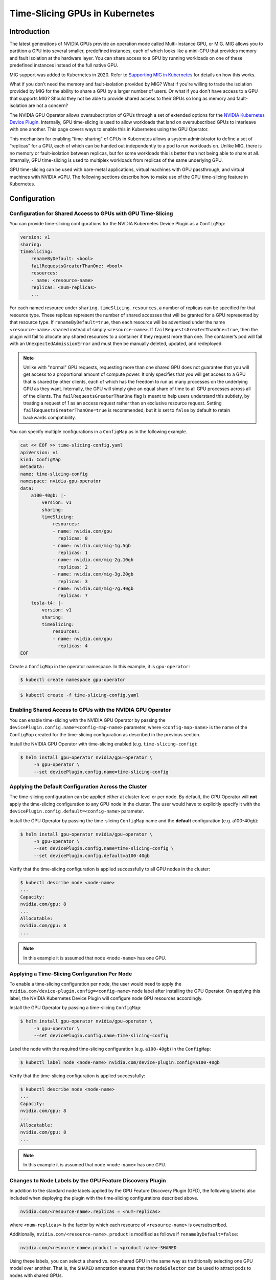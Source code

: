 .. Date: Jun 21 2022
.. Author: smerla

.. headings (h1/h2/h3/h4/h5) are # * = -

###############################
Time-Slicing GPUs in Kubernetes
###############################


************
Introduction
************

The latest generations of NVIDIA GPUs provide an operation mode called
Multi-Instance GPU, or MIG. MIG allows you to partition a GPU
into several smaller, predefined instances, each of which looks like a
mini-GPU that provides memory and fault isolation at the hardware layer.
You can share access to a GPU by running workloads on one of
these predefined instances instead of the full native GPU.

MIG support was added to Kubernetes in 2020. Refer to `Supporting MIG in Kubernetes <https://www.google.com/url?q=https://docs.google.com/document/d/1mdgMQ8g7WmaI_XVVRrCvHPFPOMCm5LQD5JefgAh6N8g/edit&sa=D&source=editors&ust=1655578433019961&usg=AOvVaw1F-OezvM-Svwr1lLsdQmu3>`_
for details on how this works.

What if you don't need the memory and fault-isolation provided by
MIG? What if you're willing to trade the isolation provided by MIG for
the ability to share a GPU by a larger number of users. Or what if you don't 
have access to a GPU that supports MIG? Should they not be able
to provide shared access to their GPUs so long as memory and
fault-isolation are not a concern?

The NVIDIA GPU Operator allows oversubscription of GPUs through a set 
of extended options for the `NVIDIA Kubernetes Device Plugin <https://catalog.ngc.nvidia.com/orgs/nvidia/containers/k8s-device-plugin>`_.
Internally, GPU time-slicing is used to allow workloads that land 
on oversubscribed GPUs to interleave with one another. This page covers 
ways to enable this in Kubernetes using the GPU Operator.

This mechanism for enabling “time-sharing” of
GPUs in Kubernetes allows a system administrator to define a set of
“replicas” for a GPU, each of which can be handed out independently to a
pod to run workloads on. Unlike MIG, there is no memory or
fault-isolation between replicas, but for some workloads this is better
than not being able to share at all. Internally, GPU
time-slicing is used to multiplex workloads from
replicas of the same underlying GPU.

GPU time-slicing can be used with bare-metal applications, virtual machines 
with GPU passthrough, and virtual machines with NVIDIA vGPU.
The following sections describe how to make use of the GPU
time-slicing feature in Kubernetes.


*************
Configuration
*************


Configuration for Shared Access to GPUs with GPU Time-Slicing
=============================================================

You can provide time-slicing configurations for the NVIDIA Kubernetes Device Plugin as a ``ConfigMap``:

.. code-block:: yaml

    version: v1
    sharing:
    timeSlicing:
        renameByDefault: <bool>
        failRequestsGreaterThanOne: <bool>
        resources:
        - name: <resource-name>
        replicas: <num-replicas>
        ...

For each named resource under ``sharing.timeSlicing.resources``, a number of 
replicas can be specified for that resource type. These replicas represent 
the number of shared accesses that will be granted for a GPU represented by that resource type.
If ``renameByDefault=true``, then each resource will be advertised under the 
name ``<resource-name>.shared`` instead of simply ``<resource-name>``.
If ``failRequestsGreaterThanOne=true``, then the plugin will fail to allocate 
any shared resources to a container if they request more than one. The 
container’s pod will fail with an ``UnexpectedAdmissionError`` and must then be manually 
deleted, updated, and redeployed.

.. note::

    Unlike with "normal" GPU requests, requesting more than one shared GPU 
    does not guarantee that you will get
    access to a proportional amount of compute power. It only specifies that 
    you will get access to a GPU that is shared
    by other clients, each of which has the freedom to run as many processes 
    on the underlying GPU as they want. 
    Internally, the GPU will simply give an equal share of time to 
    all GPU processes across all of the clients. 
    The ``failRequestsGreaterThanOne`` flag is meant to help users 
    understand this subtlety, by treating a request of 1 as an 
    access request rather than an exclusive resource request. Setting 
    ``failRequestsGreaterThanOne=true`` is recommended,
    but it is set to ``false`` by default to retain backwards compatibility.

You can specify multiple configurations in a ``ConfigMap`` as in the following 
example.

.. code-block:: yaml

    cat << EOF >> time-slicing-config.yaml
    apiVersion: v1
    kind: ConfigMap
    metadata:
    name: time-slicing-config
    namespace: nvidia-gpu-operator
    data:
        a100-40gb: |-
            version: v1
            sharing:
            timeSlicing:
                resources:
                - name: nvidia.com/gpu
                  replicas: 8
                - name: nvidia.com/mig-1g.5gb
                  replicas: 1
                - name: nvidia.com/mig-2g.10gb
                  replicas: 2
                - name: nvidia.com/mig-3g.20gb
                  replicas: 3
                - name: nvidia.com/mig-7g.40gb
                  replicas: 7
        tesla-t4: |-
            version: v1
            sharing:
            timeSlicing:
                resources:
                - name: nvidia.com/gpu
                  replicas: 4
    EOF

Create a ``ConfigMap`` in the operator namespace. In this example, it is ``gpu-operator``:

.. code-block:: console

    $ kubectl create namespace gpu-operator

.. code-block:: console

    $ kubectl create -f time-slicing-config.yaml


Enabling Shared Access to GPUs with the NVIDIA GPU Operator
===========================================================

You can enable time-slicing with the NVIDIA GPU Operator by passing the
``devicePlugin.config.name=<config-map-name>`` parameter, 
where ``<config-map-name>``
is the name of the ``ConfigMap`` created for the time-slicing 
configuration as described in the previous section.

Install the NVIDIA GPU Operator with time-slicing enabled (e.g. ``time-slicing-config``):

.. code-block:: console

    $ helm install gpu-operator nvidia/gpu-operator \
         -n gpu-operator \
         --set devicePlugin.config.name=time-slicing-config


Applying the Default Configuration Across the Cluster
=====================================================

The time-slicing configuration can be applied either at cluster level 
or per node. By default, the GPU Operator will **not** apply the time-slicing
configuration to any GPU node in the cluster. The user would have to 
explicitly specify it with the ``devicePlugin.config.default=<config-name>`` parameter.

Install the GPU Operator by passing the time-slicing ``ConfigMap`` name and the
**default** configuration (e.g. a100-40gb):

.. code-block:: console

    $ helm install gpu-operator nvidia/gpu-operator \
         -n gpu-operator \
         --set devicePlugin.config.name=time-slicing-config \
         --set devicePlugin.config.default=a100-40gb

Verify that the time-slicing configuration is applied successfully to all 
GPU nodes in the cluster:

.. code-block:: console

    $ kubectl describe node <node-name>
    ...
    Capacity:
    nvidia.com/gpu: 8
    ...
    Allocatable:
    nvidia.com/gpu: 8
    ...

.. note::
    In this example it is assumed that node ``<node-name>`` has one GPU.


Applying a Time-Slicing Configuration Per Node
==============================================

To enable a time-slicing configuration per node, the user would need to 
apply the ``nvidia.com/device-plugin.config=<config-name>`` node label after 
installing the GPU Operator. On applying this label, the
NVIDIA Kubernetes Device Plugin will configure node GPU resources accordingly.

Install the GPU Operator by passing a time-slicing ``ConfigMap``:

.. code-block:: console

    $ helm install gpu-operator nvidia/gpu-operator \
         -n gpu-operator \
         --set devicePlugin.config.name=time-slicing-config

Label the node with the required time-slicing configuration (e.g. ``a100-40gb``) in the ``ConfigMap``:

.. code-block:: console

    $ kubectl label node <node-name> nvidia.com/device-plugin.config=a100-40gb

Verify that the time-slicing configuration is applied successfully:

.. code-block:: console

    $ kubectl describe node <node-name>
    ...
    Capacity:
    nvidia.com/gpu: 8
    ...
    Allocatable:
    nvidia.com/gpu: 8
    ...

.. note::
    In this example it is assumed that node ``<node-name>`` has one GPU.


Changes to Node Labels by the GPU Feature Discovery Plugin
==========================================================

In addition to the standard node labels applied by the GPU Feature
Discovery Plugin (GFD), the following label 
is also included when deploying 
the plugin with the time-slicing configurations described above.

.. code-block:: text

    nvidia.com/<resource-name>.replicas = <num-replicas>

where ``<num-replicas>`` is the factor by which each resource of ``<resource-name>`` is oversubscribed.

Additionally, ``nvidia.com/<resource-name>.product`` is modified as follows if ``renameByDefault=false``:

.. code-block:: text

    nvidia.com/<resource-name>.product = <product name>-SHARED

Using these labels, you can select a shared vs. non-shared GPU 
in the same way as traditionally 
selecting one GPU model over another. That is, the ``SHARED`` annotation ensures that 
the ``nodeSelector`` can be used to attract 
pods to nodes with shared GPUs.

Because having ``renameByDefault=true`` already encodes the fact that the 
resource is shared on the resource name,
there is no need to annotate the product name with ``SHARED``. You can already 
find needed shared resources by simply requesting it in the pod specification.

When running with ``renameByDefault=false`` and ``migStrategy=single``,
both the MIG profile name and the new ``SHARED`` annotation 
are appended to the product name, like this:

.. code-block:: text

    nvidia.com/gpu.product = A100-SXM4-40GB-MIG-1g.5gb-SHARED


Examples
========

Consider the following configuration file:

.. code-block:: yaml

      version: v1
      sharing:
      timeSlicing:
         resources:
         - name: nvidia.com/gpu
            replicas: 10
         ...


When applying this configuration to a node with 8 GPUs on it, 
the plugin advertises 80 ``nvidia.com/gpu`` resources to 
Kubernetes instead of 8, because there are 10 replicas.

Likewise, when applying the following configuration to a node, 
then 80 ``nvidia.com/gpu.shared`` resources would be advertised to 
Kubernetes instead of 8 ``nvidia.com/gpu`` resources.

.. code-block:: yaml

      version: v1
      sharing:
      timeSlicing:
         renameByDefault: true
         resources:
         - name: nvidia.com/gpu
            replicas: 10
         ...


In both cases, the plugin simply creates 10 references to each GPU and
indiscriminately hands them out to anyone that asks for them. Internally, 
GPU time-slicing is used to allow workloads that execute on the same
GPU to interleave with one another. However, nothing special is done to
isolate workloads that are granted replicas from the same underlying
GPU, and each workload has access to the GPU memory and runs in the same
fault domain as all of the others, meaning that if one workload crashes, they
all do.

.. _h.yirkus4krhkp:

Labels Applied by gpu-feature-discovery
=======================================

For ``gpu-feature-discovery``, the labels that get applied depend on 
whether ``renameByDefault=true``.

When ``renameByDefault=false`` then the following label is added:

.. code-block:: console

    nvidia.com/<resource-name>.replicas = <num-replicas>


``nvidia.com/<resource-name>.product`` is modified as follows if ``renameByDefault=false``:

.. code-block:: text

    nvidia.com/<resource-name>.product = <product name>-SHARED


In the example above on a DGX-A100 machine, the labels that would 
be applied are:

.. code-block:: console

      nvidia.com/gpu.replicas = 10
      nvidia.com/gpu.product = A100-SXM4-40GB-SHARED


When running with ``renameByDefault=false`` and 
``migStrategy=single`` both the MIG profile name and the 
new ``SHARED`` annotation 
will be appended to the product name. For example: 

.. code-block:: console

      nvidia.com/gpu.product = A100-SXM4-40GB-MIG-1g.5gb-SHARED


On the other hand, when ``renameByDefault=true`` then only the 
following label is added, and the product name remains unchanged:

.. code-block:: console

      nvidia.com/<resource-name>.replicas = <num-replicas>


Because ``renameByDefault=true`` already encodes the fact 
that the resource is shared on the resource name itself, there is 
no need to annotate the product name with ``SHARED``. You can already 
find the needed shared resources by simply requesting it in the 
pod specification.

.. _h.7wfh7klm2fy0:

Supported Resource Types
========================

Currently, the only supported resource types are ``nvidia.com/gpu`` 
and any of the resource types that emerge from configuring a node with
the mixed MIG strategy.

For example, the full set of time-sliceable resources on a T4 card would
be:

.. code-block:: console

      nvidia.com/gpu


And the full set of time-sliceable resources on an A100 40GB card would be:

.. code-block:: console

      nvidia.com/gpu
      nvidia.com/mig-1g.5gb
      nvidia.com/mig-2g.10gb
      nvidia.com/mig-3g.20gb
      nvidia.com/mig-7g.40gb


Likewise, on an A100 80GB card, they would be:

.. code-block:: console

      nvidia.com/gpu
      nvidia.com/mig-1g.10gb
      nvidia.com/mig-2g.20gb
      nvidia.com/mig-3g.40gb
      nvidia.com/mig-7g.80gb


.. _h.zhys08yprw2d:

A Complete Example
==================

Build a configuration called ``default.yaml`` to apply by default to all nodes:

.. code-block:: yaml

      version: v1
      flags:
      migStrategy: none


Build a configuration called ``t4-config.yaml`` for nodes with a T4 card:

.. code-block:: yaml

      version: v1
      flags:
      migStrategy: none
      sharing:
      timeSlicing:
         resources:
         - name: nvidia.com/gpu
            replicas: 8


Build a configuration called ``a100-40gb-config.yaml`` for nodes with 
a 40GB A100 card:

.. code-block:: yaml

      version: v1
      flags:
      migStrategy: mixed
      sharing:
      timeSlicing:
         resources:
         - name: nvidia.com/gpu
            replicas: 8
         - name: nvidia.com/mig-1g.5gb
            replicas: 1
         - name: nvidia.com/mig-2g.10gb
            replicas: 2
         - name: nvidia.com/mig-3g.20gb
            replicas: 3
         - name: nvidia.com/mig-7g.40gb
            replicas: 7


Build a configuration called ``a100-80gb-config.yaml`` for nodes 
with an 80GB A100 card:

.. code-block:: yaml

      version: v1
      flags:
      migStrategy: mixed
      sharing:
      timeSlicing:
         resources:
         - name: nvidia.com/gpu
            replicas: 8
         - name: nvidia.com/mig-1g.10gb
            replicas: 1
         - name: nvidia.com/mig-2g.20gb
            replicas: 2
         - name: nvidia.com/mig-3g.40gb
            replicas: 3
         - name: nvidia.com/mig-7g.80gb
            replicas: 7


Install the plugin and GFD referencing these configurations:

.. code-block:: console

      $ helm upgrade -i nvdp nvdp/nvidia-device-plugin \
         --version=0.12.2 \
         --namespace nvidia-device-plugin \
         --create-namespace \
         --set gfd.enable = true \
         --set config.map.default=default.yaml \
         --set config.map.t4-config=t4-config.yaml \
         --set config.map.a100-40gb-config=a100-40gb.config.yaml \
         --set config.map.a100-80gb-config=a100-80gb.config.yaml


Update the configuration for each node, based on the type of GPU 
they contain:

.. code-block:: console

      $ kubectl label node \
         --overwrite \
         --selector=nvidia.com/gpu.product=TESLA-T4 \
         nvidia.com/device-plugin.config=t4-config
         
      $ kubectl label node \
         --overwrite \
         --selector=nvidia.com/gpu.product=A100-SXM4-40GB \
         nvidia.com/device-plugin.config=a100-40gb-config

      $ kubectl label node \
         --overwrite \
         --selector=nvidia.com/gpu.product=A100-SXM4-80GB \
         nvidia.com/device-plugin.config=a100-80gb-config


References
==========

You can find more information about GPU time-slicing at the following resources.

1) `Blog post on GPU time-slicing in Kubernetes <https://developer.nvidia.com/blog/improving-gpu-utilization-in-kubernetes>`_.
2) `NVIDIA Kubernetes Device Plugin <https://github.com/NVIDIA/k8s-device-plugin#shared-access-to-gpus-with-cuda-time-slicing>`_.

*****************************************************
Testing GPU Time-Slicing with the NVIDIA GPU Operator
*****************************************************


This section covers a workload test scenario to validate GPU time-slicing with GPU resources.


#. Create a workload test file ``plugin-test.yaml`` as follows:

.. code:: yaml

      apiVersion: apps/v1
      kind: Deployment
      metadata:
      name: nvidia-plugin-test
      labels:
         app: nvidia-plugin-test
      spec:
      replicas: 5
      selector:
         matchLabels:
            app: nvidia-plugin-test
      template:
         metadata:
            labels:
            app: nvidia-plugin-test
         spec:
            tolerations:
            - key: nvidia.com/gpu
               operator: Exists
               effect: NoSchedule
            containers:
            - name: dcgmproftester11
               image: nvidia/samples:dcgmproftester-2.0.10-cuda11.0-ubuntu18.04
               command: ["/bin/sh", "-c"]
               args:
                  - while true; do /usr/bin/dcgmproftester11 --no-dcgm-validation -t 1004 -d 300; sleep 30; done
               resources:
               limits:
                  nvidia.com/gpu: 1
               securityContext:
               capabilities:
                  add: ["SYS_ADMIN"]

2. Create a deployment with multiple replicas:

.. code:: console

      kubectl apply -f plugin-test.yaml

3. Verify that all five replicas are running:

.. code:: console

      kubectl get pods
      sudo chroot /run/nvidia/driver nvidia-smi

Your output should look something like this:

.. code:: console
   
      NAME                                  READY   STATUS    RESTARTS   AGE
      nvidia-plugin-test-8479c8f7c8-4tnsn   1/1     Running   0          6s
      nvidia-plugin-test-8479c8f7c8-cdgdb   1/1     Running   0          6s
      nvidia-plugin-test-8479c8f7c8-q2vn7   1/1     Running   0          6s
      nvidia-plugin-test-8479c8f7c8-t9d4b   1/1     Running   0          6s
      nvidia-plugin-test-8479c8f7c8-xggls   1/1     Running   0          6s


.. code:: console

      $ sudo chroot /run/nvidia/driver nvidia-smi  

Your output should look something like this:

.. code:: console

      +-----------------------------------------------------------------------------+
      | NVIDIA-SMI 510.73.08    Driver Version: 510.73.08    CUDA Version: 11.6     |
      |-------------------------------+----------------------+----------------------+
      | GPU  Name        Persistence-M| Bus-Id        Disp.A | Volatile Uncorr. ECC |
      | Fan  Temp  Perf  Pwr:Usage/Cap|         Memory-Usage | GPU-Util  Compute M. |
      |                               |                      |               MIG M. |
      |===============================+======================+======================|
      |   0  Tesla T4            On   | 00000000:00:1E.0 Off |                    0 |
      | N/A   44C    P0    70W /  70W |   1577MiB / 15360MiB |    100%      Default |
      |                               |                      |                  N/A |
      +-------------------------------+----------------------+----------------------+
                                                                                    
      +-----------------------------------------------------------------------------+
      | Processes:                                                                  |
      |  GPU   GI   CI        PID   Type   Process name                  GPU Memory |
      |        ID   ID                                                   Usage      |
      |=============================================================================|
      |    0   N/A  N/A      3666      C   /usr/bin/dcgmproftester11         315MiB |
      |    0   N/A  N/A      3679      C   /usr/bin/dcgmproftester11         315MiB |
      |    0   N/A  N/A      3992      C   /usr/bin/dcgmproftester11         315MiB |
      |    0   N/A  N/A      4119      C   /usr/bin/dcgmproftester11         315MiB |
      |    0   N/A  N/A      4324      C   /usr/bin/dcgmproftester11         315MiB |
      +-----------------------------------------------------------------------------+


****************
More Information
****************

You can find more information in the following document:

`Improving GPU Utilization in Kubernetes <https://docs.google.com/document/d/1N0crA5BrqguvjPm5t00uoxA827d1ZomoGU0WwQ0e2CU/>`_

